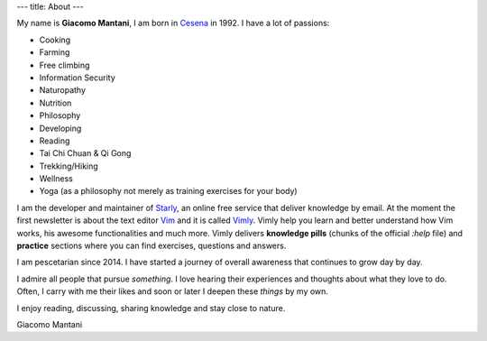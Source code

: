 ---
title: About
---

.. check http://stackoverflow.com/questions/6518788/rest-strikethrough
.. role:: strike
.. role:: right

.. contents::
    :depth: 2

My name is **Giacomo Mantani**, I am born in `Cesena
<https://en.wikipedia.org/wiki/Cesena>`_ in 1992. I have a lot of passions:

.. * :strike:`Parkour`
.. * :strike:`Skateboarding`
.. * :strike:`Tuning (car)`
.. * :strike:`Utras Cesena`
.. * :strike:`Street Workout`

* Cooking
* Farming
* Free climbing
* Information Security
* Naturopathy
* Nutrition
* Philosophy
* Developing
* Reading
* Tai Chi Chuan & Qi Gong
* Trekking/Hiking
* Wellness
* Yoga (as a philosophy not merely as training exercises for your body)

I am the developer and maintainer of `Starly <https://starly-info.github.io>`_,
an online free service that deliver knowledge by email. At the moment the first
newsletter is about the text editor `Vim <www.vim.org>`_ and it is called `Vimly
<https://starly-info.github.io/newsletter/en/2017-08-18-vim.html>`_.  Vimly help
you learn and better understand how Vim works, his awesome functionalities and
much more. Vimly delivers **knowledge pills** (chunks of the official `:help`
file) and **practice** sections where you can find exercises, questions and
answers.

I am pescetarian since 2014. I have started a journey of overall awareness that
continues to grow day by day.

I admire all people that pursue *something*. I love hearing their experiences
and thoughts about what they love to do. Often, I carry with me their likes and
soon or later I deepen these *things* by my own.

I enjoy reading, discussing, sharing knowledge and stay close to nature.

:right:`Giacomo Mantani`
